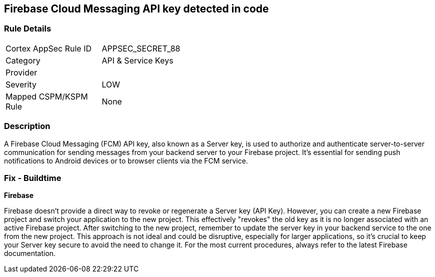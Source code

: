 == Firebase Cloud Messaging API key detected in code


=== Rule Details

[width=45%]
|===
|Cortex AppSec Rule ID |APPSEC_SECRET_88
|Category |API & Service Keys
|Provider |
|Severity |LOW
|Mapped CSPM/KSPM Rule |None
|===


=== Description

A Firebase Cloud Messaging (FCM) API key, also known as a Server key, is used to authorize and authenticate server-to-server communication for sending messages from your backend server to your Firebase project. It's essential for sending push notifications to Android devices or to browser clients via the FCM service.


=== Fix - Buildtime


*Firebase*

Firebase doesn't provide a direct way to revoke or regenerate a Server key (API Key). However, you can create a new Firebase project and switch your application to the new project. This effectively "revokes" the old key as it is no longer associated with an active Firebase project. After switching to the new project, remember to update the server key in your backend service to the one from the new project. This approach is not ideal and could be disruptive, especially for larger applications, so it's crucial to keep your Server key secure to avoid the need to change it. For the most current procedures, always refer to the latest Firebase documentation.
